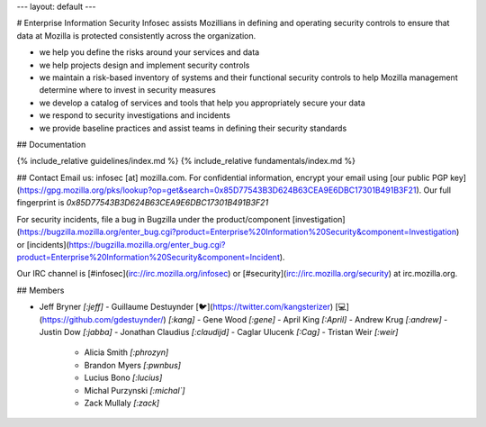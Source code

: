 ---
layout: default
---

# Enterprise Information Security
Infosec assists Mozillians in defining and operating security controls to ensure that data at Mozilla is protected consistently across the organization.

- we help you define the risks around your services and data
- we help projects design and implement security controls
- we maintain a risk-based inventory of systems and their functional security controls to help Mozilla management determine where to invest in security measures
- we develop a catalog of services and tools that help you appropriately secure your data
- we respond to security investigations and incidents
- we provide baseline practices and assist teams in defining their security standards

## Documentation

{% include_relative guidelines/index.md %}
{% include_relative fundamentals/index.md %}

## Contact
Email us: infosec [at] mozilla.com. For confidential information, encrypt your email using [our public PGP key](https://gpg.mozilla.org/pks/lookup?op=get&search=0x85D77543B3D624B63CEA9E6DBC17301B491B3F21). Our full fingerprint is `0x85D77543B3D624B63CEA9E6DBC17301B491B3F21`

For security incidents, file a bug in Bugzilla under the product/component [investigation](https://bugzilla.mozilla.org/enter_bug.cgi?product=Enterprise%20Information%20Security&component=Investigation) or [incidents](https://bugzilla.mozilla.org/enter_bug.cgi?product=Enterprise%20Information%20Security&component=Incident).

Our IRC channel is [#infosec](irc://irc.mozilla.org/infosec) or [#security](irc://irc.mozilla.org/security) at irc.mozilla.org.

## Members

- Jeff Bryner *[:jeff]*
  - Guillaume Destuynder [🐦](https://twitter.com/kangsterizer) [💻](https://github.com/gdestuynder/) *[:kang]*
  - Gene Wood *[:gene]*
  - April King *[:April]*
  - Andrew Krug *[:andrew]*
  - Justin Dow *[:jabba]*
  - Jonathan Claudius *[:claudijd]*
  - Caglar Ulucenk *[:Cag]*
  - Tristan Weir *[:weir]*
    - Alicia Smith *[:phrozyn]*
    - Brandon Myers *[:pwnbus]*
    - Lucius Bono *[:lucius]*
    - Michal Purzynski *[:michal`]*
    - Zack Mullaly *[:zack]*

